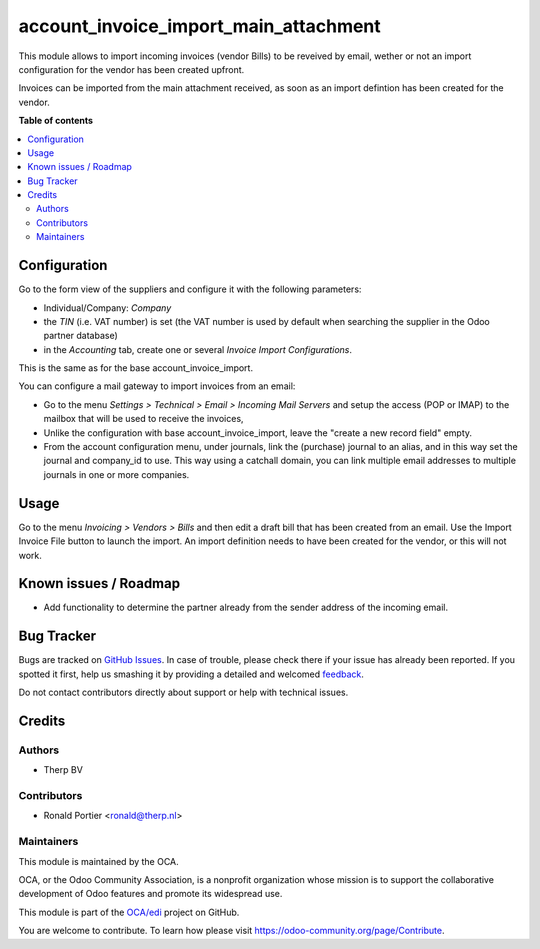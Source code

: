 ======================================
account_invoice_import_main_attachment
======================================

.. !!!!!!!!!!!!!!!!!!!!!!!!!!!!!!!!!!!!!!!!!!!!!!!!!!!!
   !! This file is generated by oca-gen-addon-readme !!
   !! changes will be overwritten.                   !!
   !!!!!!!!!!!!!!!!!!!!!!!!!!!!!!!!!!!!!!!!!!!!!!!!!!!!

.. |badge1| image:: https://img.shields.io/badge/maturity-Beta-yellow.png
    :target: https://odoo-community.org/page/development-status
    :alt: Beta
.. |badge2| image:: https://img.shields.io/badge/licence-AGPL--3-blue.png
    :target: http://www.gnu.org/licenses/agpl-3.0-standalone.html
    :alt: License: AGPL-3
.. |badge3| image:: https://img.shields.io/badge/github-OCA%2Fedi-lightgray.png?logo=github
    :target: https://github.com/OCA/edi/tree/14.0/account_invoice_import_main_attachment
    :alt: OCA/edi
.. |badge4| image:: https://img.shields.io/badge/weblate-Translate%20me-F47D42.png
    :target: https://translation.odoo-community.org/projects/edi-14-0/edi-14-0-account_invoice_import_main_attachment
    :alt: Translate me on Weblate
.. |badge5| image:: https://img.shields.io/badge/runbot-Try%20me-875A7B.png
    :target: https://runbot.odoo-community.org/runbot/226/14.0
    :alt: Try me on Runbot

|badge1| |badge2| |badge3| |badge4| |badge5| 

This module allows to import incoming invoices (vendor Bills) to be reveived by email,
wether or not an import configuration for the vendor has been created upfront.

Invoices can be imported from the main attachment received, as soon as an import defintion has been created for the vendor.

**Table of contents**

.. contents::
   :local:

Configuration
=============

Go to the form view of the suppliers and configure it with the following parameters:

* Individual/Company: *Company*
* the *TIN* (i.e. VAT number) is set (the VAT number is used by default when searching the supplier in the Odoo partner database)
* in the *Accounting* tab, create one or several *Invoice Import Configurations*.

This is the same as for the base account_invoice_import.

You can configure a mail gateway to import invoices from an email:

* Go to the menu *Settings > Technical > Email > Incoming Mail Servers* and setup the access (POP or IMAP) to the mailbox that will be used to receive the invoices,
* Unlike the configuration with base account_invoice_import, leave the "create a new record field" empty.
* From the account configuration menu, under journals, link the (purchase) journal to an alias, and in this way set the journal and company_id to use. This way using a catchall domain, you can link multiple email addresses to multiple journals in one or more companies.

Usage
=====

Go to the menu *Invoicing > Vendors > Bills* and then edit a draft bill that has been created from an email.
Use the Import Invoice File button to launch the import. An import definition needs to have been
created for the vendor, or this will not work.

Known issues / Roadmap
======================

* Add functionality to determine the partner already from the sender address of the incoming email.

Bug Tracker
===========

Bugs are tracked on `GitHub Issues <https://github.com/OCA/edi/issues>`_.
In case of trouble, please check there if your issue has already been reported.
If you spotted it first, help us smashing it by providing a detailed and welcomed
`feedback <https://github.com/OCA/edi/issues/new?body=module:%20account_invoice_import_main_attachment%0Aversion:%2014.0%0A%0A**Steps%20to%20reproduce**%0A-%20...%0A%0A**Current%20behavior**%0A%0A**Expected%20behavior**>`_.

Do not contact contributors directly about support or help with technical issues.

Credits
=======

Authors
~~~~~~~

* Therp BV

Contributors
~~~~~~~~~~~~

* Ronald Portier <ronald@therp.nl>

Maintainers
~~~~~~~~~~~

This module is maintained by the OCA.

.. image:: https://odoo-community.org/logo.png
   :alt: Odoo Community Association
   :target: https://odoo-community.org

OCA, or the Odoo Community Association, is a nonprofit organization whose
mission is to support the collaborative development of Odoo features and
promote its widespread use.

This module is part of the `OCA/edi <https://github.com/OCA/edi/tree/14.0/account_invoice_import_main_attachment>`_ project on GitHub.

You are welcome to contribute. To learn how please visit https://odoo-community.org/page/Contribute.
